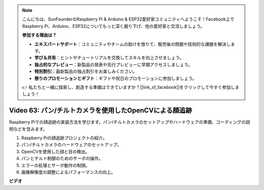.. note::

    こんにちは、SunFounderのRaspberry Pi & Arduino & ESP32愛好家コミュニティへようこそ！Facebook上でRaspberry Pi、Arduino、ESP32についてもっと深く掘り下げ、他の愛好家と交流しましょう。

    **参加する理由は？**

    - **エキスパートサポート**：コミュニティやチームの助けを借りて、販売後の問題や技術的な課題を解決します。
    - **学び＆共有**：ヒントやチュートリアルを交換してスキルを向上させましょう。
    - **独占的なプレビュー**：新製品の発表や先行プレビューに早期アクセスしましょう。
    - **特別割引**：最新製品の独占割引をお楽しみください。
    - **祭りのプロモーションとギフト**：ギフトや祝日のプロモーションに参加しましょう。

    👉 私たちと一緒に探索し、創造する準備はできていますか？[|link_sf_facebook|]をクリックして今すぐ参加しましょう！

Video 63: パン/チルトカメラを使用したOpenCVによる顔追跡
=======================================================================================

Raspberry Piでの顔追跡の実装方法を学びます。パン/チルトカメラのセットアップやハードウェアの準備、コーディングの説明などを含みます。

1. Raspberry Piの顔追跡プロジェクトの紹介。
2. パン/チルトカメラのハードウェアのセットアップ。
3. OpenCVを使用した顔と目の検出。
4. パンとチルト制御のためのサーボの操作。
5. エラーの処理とサーボ動作の制限。
6. 画像解像度の調整によるパフォーマンスの向上。

**ビデオ**

.. raw:: html

    <iframe width="700" height="500" src="https://www.youtube.com/embed/sr1TT6AFlZQ?si=pKCe9nakb_1zWGyz" title="YouTube video player" frameborder="0" allow="accelerometer; autoplay; clipboard-write; encrypted-media; gyroscope; picture-in-picture; web-share" allowfullscreen></iframe>
